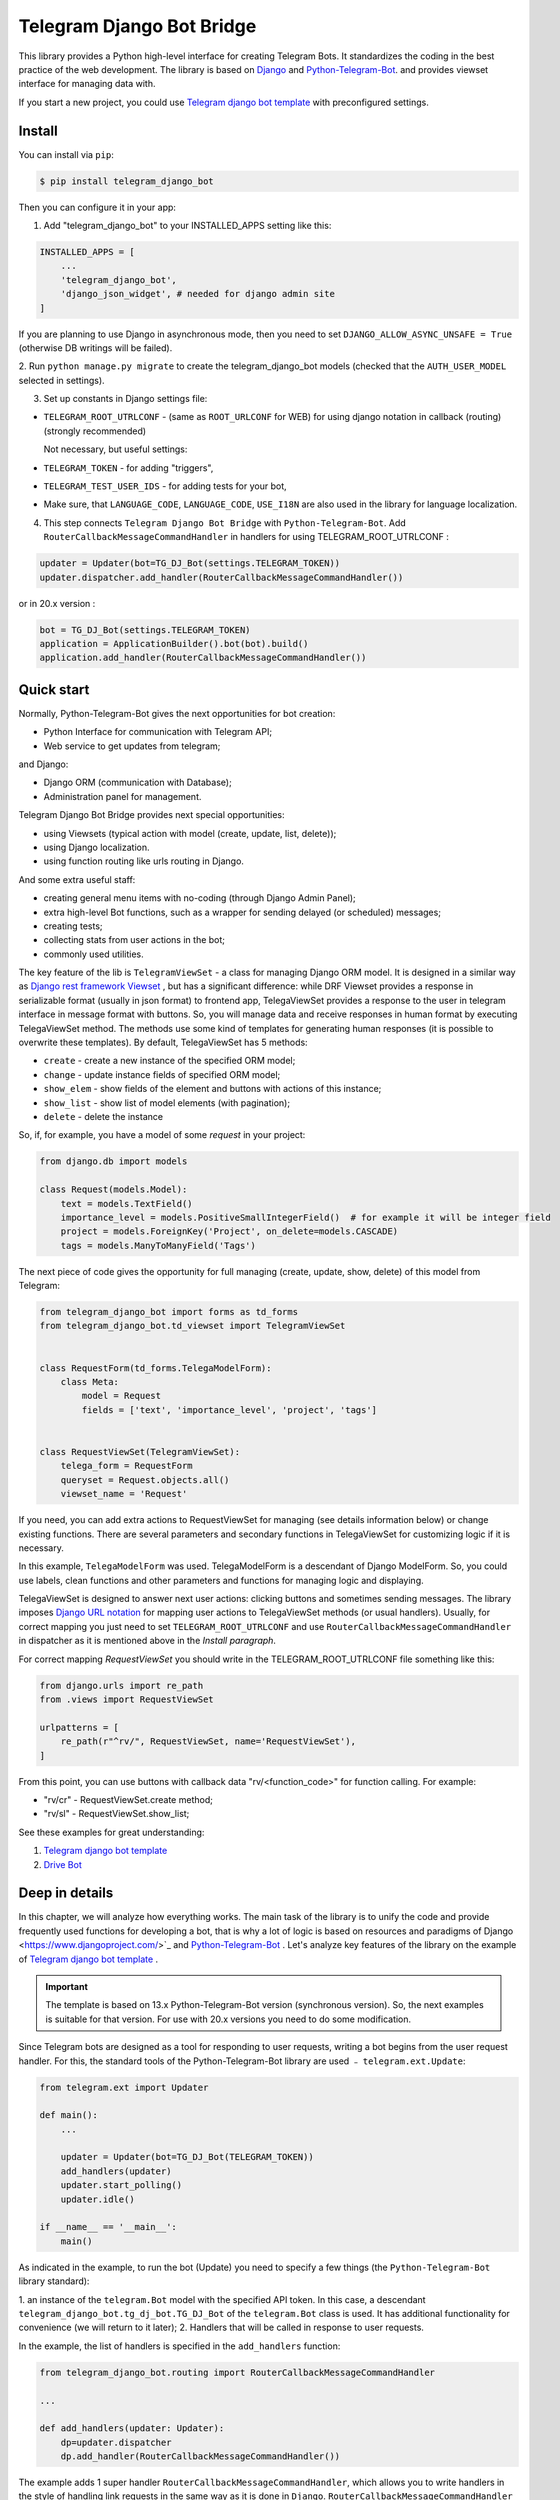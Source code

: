 Telegram Django Bot Bridge
============================

This library provides a Python high-level interface for creating Telegram Bots. It standardizes the coding in the best
practice of the web development. The library is based on `Django <https://www.djangoproject.com/>`_ and `Python-Telegram-Bot <https://python-telegram-bot.org/>`_.
and provides viewset interface for managing data with.

If you start a new project, you could use `Telegram django bot template <https://github.com/alexanderaleskin/telergam_django_bot_template>`_ with preconfigured settings.

Install
------------

You can install via ``pip``:

.. code-block:: shell

    $ pip install telegram_django_bot


Then you can configure it in your app:


1. Add "telegram_django_bot" to your INSTALLED_APPS setting like this:

.. code-block:: python

    INSTALLED_APPS = [
        ...
        'telegram_django_bot',
        'django_json_widget', # needed for django admin site
    ]


If you are planning to use Django in asynchronous mode, then you need to set ``DJANGO_ALLOW_ASYNC_UNSAFE = True`` (otherwise DB writings will be failed).


2. Run ``python manage.py migrate`` to create the telegram_django_bot models (checked that the ``AUTH_USER_MODEL`` selected
in settings).


3. Set up constants in Django settings file:

* ``TELEGRAM_ROOT_UTRLCONF`` -  (same as ``ROOT_URLCONF`` for WEB) for using django notation in callback (routing) (strongly recommended)

  Not necessary, but useful settings:

* ``TELEGRAM_TOKEN`` - for adding "triggers",
* ``TELEGRAM_TEST_USER_IDS`` - for adding tests for your bot,
* Make sure, that ``LANGUAGE_CODE``, ``LANGUAGE_CODE``, ``USE_I18N`` are also used in the library for language localization.


4. This step connects ``Telegram Django Bot Bridge`` with ``Python-Telegram-Bot``. Add ``RouterCallbackMessageCommandHandler`` in handlers for using TELEGRAM_ROOT_UTRLCONF :

.. code-block:: python

    updater = Updater(bot=TG_DJ_Bot(settings.TELEGRAM_TOKEN))
    updater.dispatcher.add_handler(RouterCallbackMessageCommandHandler())

or in 20.x version :

.. code-block:: python

    bot = TG_DJ_Bot(settings.TELEGRAM_TOKEN)
    application = ApplicationBuilder().bot(bot).build()
    application.add_handler(RouterCallbackMessageCommandHandler())

    



Quick start
------------


Normally, Python-Telegram-Bot gives the next opportunities for bot creation:

* Python Interface for communication with Telegram API;
* Web service to get updates from telegram;

and Django:

* Django ORM  (communication with Database);
* Administration panel for management.


Telegram Django Bot Bridge provides next special opportunities:

* using Viewsets (typical action with model (create, update, list, delete));
* using Django localization.
* using function routing like urls routing in Django.

And some extra useful staff:

* creating general menu items with no-coding (through Django Admin Panel);
* extra high-level Bot functions, such as a wrapper for sending delayed (or scheduled) messages;
* creating tests;
* collecting stats from user actions in the bot;
* commonly used utilities.



The key feature of the lib is ``TelegramViewSet`` - a class for managing Django ORM model. It is designed in a
similar way as `Django rest framework Viewset <https://www.django-rest-framework.org/api-guide/viewsets/>`_ , but has
a significant difference: while DRF Viewset provides a response in serializable format (usually in json format) to frontend app, TelegaViewSet
provides a response to the user in telegram interface in message format with buttons. So, you will manage data and receive
responses in human format by executing TelegaViewSet method. The methods use some kind of templates for generating human
responses (it is possible to overwrite these templates). By default, TelegaViewSet has 5 methods:

* ``create`` - create a new instance of the specified ORM model;
* ``change`` - update instance fields of specified ORM model;
* ``show_elem`` - show fields of the element and buttons with actions of this instance;
* ``show_list`` - show list of model elements (with pagination);
* ``delete`` - delete the instance


So, if, for example, you have a model of some *request* in your project:

.. code-block:: python

    from django.db import models

    class Request(models.Model):
        text = models.TextField()
        importance_level = models.PositiveSmallIntegerField()  # for example it will be integer field
        project = models.ForeignKey('Project', on_delete=models.CASCADE)
        tags = models.ManyToManyField('Tags')


The next piece of code gives the opportunity for full managing (create, update, show, delete) of this model from Telegram:

.. code-block:: python

    from telegram_django_bot import forms as td_forms
    from telegram_django_bot.td_viewset import TelegramViewSet


    class RequestForm(td_forms.TelegaModelForm):
        class Meta:
            model = Request
            fields = ['text', 'importance_level', 'project', 'tags']


    class RequestViewSet(TelegramViewSet):
        telega_form = RequestForm
        queryset = Request.objects.all()
        viewset_name = 'Request'


If you need, you can add extra actions to RequestViewSet for managing (see details information below) or change existing functions.
There are several parameters and secondary functions in TelegaViewSet for customizing logic if it is necessary.

In this example, ``TelegaModelForm`` was used. TelegaModelForm is a descendant of Django ModelForm. So, you could use
labels, clean functions and other parameters and functions for managing logic and displaying.


TelegaViewSet is designed to answer next user actions: clicking buttons and sometimes sending messages. The library imposes
`Django URL notation <https://docs.djangoproject.com/en/4.1/topics/http/urls/>`_ for mapping user actions to TelegaViewSet methods (or usual handlers).
Usually, for correct mapping you just need to set ``TELEGRAM_ROOT_UTRLCONF`` and use ``RouterCallbackMessageCommandHandler`` in
dispatcher as it is mentioned above in the *Install paragraph*.

For correct mapping *RequestViewSet*  you should write in the TELEGRAM_ROOT_UTRLCONF file something like this:

.. code-block:: python

    from django.urls import re_path
    from .views import RequestViewSet

    urlpatterns = [
        re_path(r"^rv/", RequestViewSet, name='RequestViewSet'),
    ]

From this point, you can use buttons with callback data "rv/<function_code>" for function calling. For example:

* "rv/cr" - RequestViewSet.create method;
* "rv/sl" - RequestViewSet.show_list;


See these examples for great understanding:


1. `Telegram django bot template <https://github.com/alexanderaleskin/telergam_django_bot_template>`_
2. `Drive Bot <https://github.com/alexanderaleskin/drive_bot>`_


Deep in details
------------------

In this chapter, we will analyze how everything works. The main task of the library is to unify the code and
provide frequently used functions for developing a bot, that is why a lot of logic is based on resources and paradigms
of Django <https://www.djangoproject.com/>`_ and `Python-Telegram-Bot <https://python-telegram-bot.org/>`_ . Let's analyze
key features of the library on the example of `Telegram django bot template <https://github.com/alexanderaleskin/telergam_django_bot_template>`_ .

.. important::

    The template is based on 13.x Python-Telegram-Bot version (synchronous version). So, the next examples is suitable for that version. For use with 20.x versions you need to do some modification.


Since Telegram bots are designed as a tool for responding to user requests, writing a bot begins
from the user request handler. For this, the standard tools of the Python-Telegram-Bot library are used ﹣
``telegram.ext.Update``:

.. code-block:: python

     from telegram.ext import Updater

     def main():
         ...

         updater = Updater(bot=TG_DJ_Bot(TELEGRAM_TOKEN))
         add_handlers(updater)
         updater.start_polling()
         updater.idle()

     if __name__ == '__main__':
         main()


As indicated in the example, to run the bot (Update) you need to specify a few things (the ``Python-Telegram-Bot`` library standard):

1. an instance of the ``telegram.Bot`` model with the specified API token. In this case, a descendant ``telegram_django_bot.tg_dj_bot.TG_DJ_Bot``
of the ``telegram.Bot`` class is used. It has additional functionality for convenience (we will return to it later);
2. Handlers that will be called in response to user requests.

In the example, the list of handlers is specified in the ``add_handlers`` function:



.. code-block:: python

     from telegram_django_bot.routing import RouterCallbackMessageCommandHandler

     ...

     def add_handlers(updater: Updater):
         dp=updater.dispatcher
         dp.add_handler(RouterCallbackMessageCommandHandler())


The example adds 1 super handler ``RouterCallbackMessageCommandHandler``, which allows you to write handlers
in the style of handling link requests in the same way as it is done in ``Django``. ``RouterCallbackMessageCommandHandler`` allows you to handle
messages, user commands and button clicks by users. In other words, it replaces the handlers
``MessageHandler, CommandHandler, CallbackQueryHandler`` . Since the ``Telegram Django Bot Bridge`` library is an extension,
it does not prohibit the use of standard handlers of the ``Python-Telegram-Bot`` library for handle user requests.
(sometimes it is simply necessary, for example, if you need to process responses to surveys (you need to use PollAnswerHandler)).

`Django notation <https://docs.djangoproject.com/en/4.1/topics/http/urls/>`_ of routing handlers is that paths to handlers are described in a separate file or files.
As in the ``Django`` standard, the main file (root) for routing is specified in the project settings, where paths to handlers or paths to groups of handlers are stored.
The ``TELEGRAM_ROOT_UTRLCONF`` (same as ``ROOT_URLCONF`` for WEB) attribute is used to specify the path to the file. In the example template, we have the following settings:


``bot_conf.settings.py``:

.. code-block:: python

     TELEGRAM_ROOT_UTRLCONF = 'bot_conf.utrls'


``bot_conf.utrls.py``:

.. code-block:: python

     from django.urls import re_path, include

     urlpatterns = [
         re_path('', include(('base.utrls', 'base'), namespace='base')),
     ]


That is, only 1 group of handlers is connected in the file (which corresponds to the ``base`` application at the conceptual level). You can
add several groups as well, this can be convenient if you create several folders (applications) for storing code.
As you can see ``Django`` functions are imported without any redefinition.

There is following code in the specified included file ``base.utrls.py`` :


.. code-block:: python

    from django.urls import re_path
    from django.conf import settings
    from telegram_django_bot.user_viewset import UserViewSet
    from .views import start, BotMenuElemViewSet, some_debug_func


    urlpatterns = [
        re_path('start', start, name='start'),
        re_path('main_menu', start, name='start'),

        re_path('sb/', BotMenuElemViewSet, name='BotMenuElemViewSet'),
        re_path('us/', UserViewSet, name='UserViewSet'),
    ]


    if settings.DEBUG:
        urlpatterns += [
            re_path('some_debug_func', some_debug_func, name='some_debug_func'),
        ]

So, the end handlers (which are defined in the ``base.views.py`` file) are specified here. Thus, if
user in the bot writes the command ``/start``, then ``Updater`` receives a message about the user's action and selects
the appropriate for the request handler ``RouterCallbackMessageCommandHandler`` from a set of handlers. Then the
handler ``RouterCallbackMessageCommandHandler`` searches the appropriate for string ``/start`` path in ``utrls`` and
finds a suitable path ``'' + 'start'``, and then executes corresponding start function.

This distribution of handlers allows you to group part of the handlers into modules and quickly connect or
change them, while not being afraid of confusion which handlers need to be called, as it can be if all paths from
different modules to handlers are described in one place as required by ``Python-Telegram-Bot``.

In this example file ``base.utrls.py`` also ViewSets are used in addition to simple handler functions like ``def start`` and ``def some_debug_func``.
ViewSet is an aggregator of several functions. The concept of it is that you quite often need to apply
the same operations for a dataset, such as create, update, show, delete an example of dataset.
There is the class ``telegram_django_bot.td_viewset.TelegaViewSet`` in the library  for such purposes. The class manages
the Django ORM database model. ``TelegaViewSet`` has 5 functions for managing the model:


========= ======== ===========================
 Метод     UTRL      Description
--------- -------- ---------------------------
create     cr       Create model
change     up       Change model attributes
delete     de       Deleting a model
show_elem  se       Display a model
show_list  sl       Display a list of models
========= ======== ===========================

Thus, if we want to call the ``BotMenuElemViewSet.create`` method to create an element, we need to use
path 'sb/cr', whereby the first part of the path 'sb/'  the router ``RouterCallbackMessageCommandHandler`` will execute
the ``BotMenuElemViewSet`` class, namely the ``TelegaViewSet.dispatch`` method, which in turn will call  the ``create`` method by analyzing the second part of the path
``cr``.

To sum up the scheme of handlers routing, there are following key points:

1. ``telegram.ext.Update`` is used as a receiver of messages from Telegram;
2. Standard handlers of the ``Python-Telegram-Bot`` library can be used as handlers. For convenient use Django's path scheme and ``TelegaViewSet`` you need to use ``RouterCallbackMessageCommandHandler``.
3. ``TelegaViewSet`` aggregates a set of standard functions for managing data, what is made possible to group code associated with one type of data type in one class (place).



TelegramViewSet features
~~~~~~~~~~~~~~~~~~~~~~~~

As described above, TelegaViewSet contains standard functions for data manipulation.
Due to such standard data processing methods, it turns out in the example to describe the logic of ``BotMenuElemViewSet`` in 40
lines of code, also using some customization for beautiful data displaying.


To use all the features of the TelegaViewSet in your class, it should be inherited from it, as, for example, this is done
in the ``BotMenuElemViewSet``:


.. code-block:: python

    from telegram_django_bot.td_viewset import TelegramViewSet

    class BotMenuElemViewSet(TelegramViewSet):


In order to customize the ViewSet, you must specify 3 required attributes:

1. ``viewset_name`` - class name, used to display to telegram users
2. ``telega_form`` - data form, used to specify which fields of the ORM database model to use in the viewset;
3. ``queryset`` - basic query for getting model elements.


The ``BotMenuElemViewSet`` is used the following values:

.. code-block:: python

    from telegram_django_bot import forms as td_forms
    from telegram_django_bot.models import BotMenuElem

    class BotMenuElemForm(td_forms.TelegaModelForm):
        form_name = _("Menu elem")

        class Meta:
            model = BotMenuElem
            fields = ['command', "is_visable", "callbacks_db", "message", "buttons_db"]

    class BotMenuElemViewSet(TelegaViewSet):
        viewset_name = 'BotMenuElem'
        telega_form = BotMenuElemForm
        queryset = BotMenuElem.objects.all()


where ``BotMenuElemForm`` is a descendant of the ``Django ModelFrom`` class, so it has a similar structure and parameterization methods.
`` form_name ``  stands for the name of the form and is used in some messages sent to Telegram users.


TelegaViewSet has quite a lot in common with Viewset analogs tailored for WEB development (for example,
`django-rest-framework viewsets <https://www.django-rest-framework.org/api-guide/viewsets/>`_ ). However, as part of the development of Telegram bots, TelegaViewSet
has some special features:

1. An unusual way to create elements;
2. The display of information in bots is limited and most often comes down to displaying text and buttons, so the viewset in addition to business logic includes the creation of standard responses to user actions in the form of messages with buttons.



Forms
************


Since Telegram does not have the ability to create forms (in the classic Web sense) and communication between the bot and the user takes place in a chat, then
the most intuitive solution for filling out a form (creating an element) is filling the form attribute by attribute,
when the first element of the form is filled first, then the second, and so on. With this approach, it is necessary to use temporary storage for remembering
specified values in order to create an element from the form at the end. ``TelegaModelForm`` and ``TelegaForm`` are implemented just
in such way for taking over this process. The difference between these classes and the standard Django classes is precisely
in the modification of the method of filling in the form fields, otherwise they do not differ from standard forms.

``TelegaModelForm`` and ``TelegaForm`` as Django descendants of ``ModelForm`` and ``Form`` have the following parameters, which you may need to customize:

1. The clean function and other `form validation process functions <https://docs.djangoproject.com/en/4.1/ref/forms/validation/>`_ ;
2. ``labels`` - field names;
3. ``forms.HiddenInput`` - designation of hidden fields (hiding fields allows them not to be shown to the user, while using and configuring in forms or in ``TelegaViewSet``).



``TelegaViewSet`` is designed to interact with descendants of the ``TelegaModelForm`` class and allows you to use
generate forms with different fields, such as ``CharField, IntegerField`` or ``ForeignKey, ManyToManyField``. Also, it is a good idea
to use the ``prechoice_fields_values`` dictionary in ``TelegaViewSet`` descendants for improving the convenience of filling out forms for users.
It is possible to store a list of frequently used values of form fields in the ``prechoice_fields_values``.
This allows users to select the desired values by clicking buttons rather than
writing text manually. The template has an example of using this field:


.. code-block:: python

    class BotMenuElemViewSet(TelegramViewSet):
        ...

        prechoice_fields_values = {
            'is_visable': (
                (True, '👁 Visable'),
                (False, '🚫 Disabled'),
            )
        }

In this case, 2 values are specified for choosing true or false for the boolean field ``is_visable``. You can also use
``prechoice_fields_values`` for ``CharField, IntegerField`` or any other fields.
Sometimes the list of values needs to be generated dynamically, in which case you can override
``prechoice_fields_values`` as a ``@property`` function.


Key logic of TelegramViewSet
************************************************

The main function of the class, which is selected the function for managing data by the request of the user,  is ``TelegramViewSet.dispatch``.
Let's analyze its logic in more detail:

.. code-block:: python

    def dispatch(self, bot, update, user):

        self.bot = bot
        self.update = update
        self.user = user

        if update.callback_query:
            utrl = update.callback_query.data
        else:
            utrl = user.current_utrl

        self.utrl = utrl

        if settings.DEBUG:
            logging.info(f'utrl: {utrl}')

        utrl_args = self.get_utrl_params(re.sub(f'^{self.prefix}', '', self.utrl))
        if self.has_permissions(bot, update, user, utrl_args):
            chat_action, chat_action_args = self.viewset_routing[utrl_args[0]](*utrl_args[1:])
        else:
            chat_action = self.CHAT_ACTION_MESSAGE
            message = _('Sorry, you do not have permissions to this action.')
            buttons = []
            chat_action_args = (message, buttons)

        res = self.send_answer(chat_action, chat_action_args, utrl)

        utrl_path = utrl.split(self.ARGS_SEPARATOR_SYMBOL)[0]   # log without params as to much varients
        add_log_action(self.user.id, utrl_path)
        return res


Like a regular handler, the function takes 3 arguments as input: bot, update, user. After saving these arguments in class,
the determination of the current routing path is occurred. It is determined either by pressing a button in the bot (the ``callback_data`` value of the button), or
can be stored in the user attribute ``user.current_utrl``. The second option is possible if the user manually enters
some information (for example, filled in a text field of form). After that, the arguments are extracted from the path
to call a specific function. Storing and interacting with arguments in a path is similar to how ``sys.argv`` works. So,
for example, the string ``"sl&1&20"`` will be converted to the list ``['sl', '1', '20']``. The separator character between attributes
is ``&`` by default and can be changed via the ``TelegaViewSet.ARGS_SEPARATOR_SYMBOL`` variable.

When using ``TelegaViewSet`` you most likely won't have to interact with the argument string directly, since
``dispatch`` converts a string into arguments. And for creating a ``callback_data`` button string, that the user can call another method from Telegram interface, you should use
``TelegaViewSet.gm_callback_data`` function. In case you need more low-level interaction with function arguments, then
you can use the ``construct_utrl`` and ``get_utrl_params`` functions.

After receiving the utrl_args arguments and checking access rights, the managing method (action) is directly selected and called.
The first argument, which is the short name for the function, is popped from the utrl_args. All other arguments are passed as parameters
into a function. Inside the function, the necessary business logic and the data formatting for displaying to the user as a response take place.
Any such managing function in the ``TelegaViewSet`` class must return the action type ``chat_action`` and the parameters to that action ``chat_action_args``.
By default, the class has only 1 action ﹣ ``CHAT_ACTION_MESSAGE``, which means that the user will receive
a text message (possibly with buttons) as an answer for his/her action. The arguments for this action are the text of the message and a list of buttons (can be None).


After the function is processed, a response is sent to the user by ``send_answer`` function and the user's action is logged.


The methods to call in ``viewset_routing`` are the ``create, update, delete, show_elem, show_list`` methods.
You can also add your own methods. Suppose we want to add a ``def super_method(self, *args)`` method, then
you need to add the following lines in the class:

.. code-block:: python

    class SomeViewSetClass(TelegramViewSet):
        ...

        actions = ['create', 'change', 'delete', 'show_elem', 'show_list', 'super_method']

        command_routing_super_method = 'sm'


        def super_method(self, *args):
            ...


Where ``actions`` defines the list of available methods and ``command_routing_<method>`` defines the path (url; short name) of the method.

As noted above, the ``dispatch`` method performs a permissions check by calling the ``has_permissions`` method.
The check is performed by the classes specified in ``permission_classes`` and the default class is ``AllowAny``:

.. code-block:: python

    class TelegramViewSet:
        permission_classes = [AllowAny]



Additional TelegramViewSet Tools
************************************************

This section describes the following class functionality that makes it easier to write code:

1. External filters;
2. Data display setting options;
3. Helper functions for displaying data;
4. Helper functions of business logic;


External filters
+++++++++++++++++++++

Quite often, there is a situation when you need to work not with all the elements of a database table, but with some
group (for example, a group of elements with a specific foreign key). For such purposes, you should use the ``foreign_filters`` list,
which stores the values for filtering when the method is called. How exactly to use these filters is up to you, but
usually it is a good idea to use it in the ``get_queryset`` function. Thus, it is possible to pass to functions
additional arguments that do not break the key logic of standard functions. Using the template example, you can modify
``BotMenuElemViewSet`` so that if an additional parameter is specified, then the BotMenuElem list displays
only those elements that contain the specified parameter in their ``command`` attribute. To do this, you need to make the following changes to the code:


.. code-block:: python

    class BotMenuElemViewSet(TelegramViewSet):
        ...

        foreign_filter_amount = 1

        def get_queryset(self):
            queryset = super().get_queryset()
            if self.foreign_filters[0]:
                queryset = queryset.filter(command__contains=self.foreign_filters[0])
            return queryset


Where ``foreign_filter_amount`` specifies the number of foreign filters. To call a method with a filter value, you must
specify them right after the function name in the path (utrls): ``"sb/sl&start&2"``, ``"sb/sl&start&2&1"``, ``"sb/sl&hello``.
It is worth noting that if we do not want to specify a filter, then we need to skip the argument in the path (utrls) in the next way: ``"sb/sl&&2"``.

There is no need to construct and process filters in paths (utrls) directly, since the functions ``gm_callback_data`` and ``get_utrl_params``
know how to work with them. gm_callback_data also has a parameter ``add_filters`` (default True) which defines
whether to include filters in the generated path (utrl) or not. If the value is False , then it is necessary in the function arguments
manually specify filters: ``self.gm_callback_data('show_list', 'start', add_filters=False)`` (will generate ``"sb/sl&start``).
This allows you to change the value of filters when generating paths.

A more detailed use of external filters can be seen in the example of `Drive Bot <https://github.com/alexanderaleskin/drive_bot>`_ .

Data display options
++++++++++++++++++++++++++++++++++++++++++

The ``TelegramViewSet`` has the following options for displaying model elements:

* ``updating_fields: list`` - list of fields that can be changed (displayed when showing the element (``show_elem``);
* ``show_cancel_updating_button: bool = True`` - shows a cancel button when changing fields, which leads back to the displaying element (``show_elem``);
* ``deleting_with_confirm: bool = True`` - ask the user for confirmation when deleting an element;
* ``cancel_adding_button: InlineKeyboardButtonDJ = None`` - cancel button when creating an element (``create`` method);
* ``use_name_and_id_in_elem_showing: bool = True`` - enables the use of the name and ID of the element when displaying this element (methods ``show_list`` and ``show_elem``);
* ``meta_texts_dict: dict`` - a dictionary that stores standard texts for display (texts are used in all methods).



However, these fields are not always enough and you need to redefine the logic of helper functions for a beautiful display of information.


Helper functions for displaying data
++++++++++++++++++++++++++++++++++++++++++++++++++++++++++++++++++++++++++++++++++++


The ``TelegaViewSet`` class describes the following helper functions for generating a response message:


* ``def gm_no_elem`` - if no element with this ID was found;
* ``def gm_success_created`` - successful creation of the model;
* ``def gm_next_field`` - when moving to the next form attribute;
* ``def gm_next_field_choice_buttons`` - generates buttons to select options for a specific form attribute (used inside ``gm_next_field``);
* ``def gm_value_error`` - error output when adding a form attribute;
* ``def gm_self_variant`` - generates a message about the need to write the value manually by the user;
* ``def gm_show_elem_or_list_fields`` - displays model fields in the message (used in ``show_elem`` with ``full_show=True``, and in ``show_list`` ﹣with ``full_show=False``);
* ``def gm_value_str`` - generates a string displaying a specific attribute (used in ``gm_show_elem_or_list_fields``);
* ``def gm_show_elem_create_buttons`` - displays available buttons (actions) when showing a model element (calling ``show_elem``) ;
* ``def gm_show_list_button_names`` - generates the names of item buttons when displaying the list (calling ``show_list``);

Depending on the need for customization, it is necessary to redefine these functions.


Helper functions of business logic
+++++++++++++++++++++++++++++++++++++++++++++++++++++++++++++++++++++++++++++++++

The ``TelegramViewSet`` class uses the following helper functions:

* ``def get_queryset`` - allows you to modify Model queries to the database (most often used to filter elements, as in the example above);
* ``def create_or_update_helper`` - main logic for ``create`` and ``update`` methods;
* ``def show_list_get_queryset`` - allows you to customize the selection of items to display in show_list;


handler_decor
~~~~~~~~~~~~~~~~

When writing your own handlers, it is recommended to use a wrapper like ``telegram_django_bot.utils.handler_decor``,
which performs the following functions:

* Getting or creating a user in the database;
* In case of an error inside the handler function, returns an error message to the user;
* Logs the handler call;
* Tracks where the user came from;
* Choice of language for sending messages to the user (in the case of localization enabled);

This handler is also used inside ``RouterCallbackMessageCommandHandler``, and as a result in calling ``TelegaViewSet`` classes.

Localization
~~~~~~~~~~~~~~~~

The library expands the `Django localization tools <https://docs.djangoproject.com/en/4.1/topics/i18n/>`_ for use in Telegram.
To support the use of different languages, the main elements of the Python-Telegram-Bot library are redefined in ``telegram_django_bot.telegram_lib_redefinition``:


1. ``telegram.Bot`` -> ``telegram_django_bot.BotDJ`` ;
2. ``telegram.ReplyMarkup`` -> ``telegram_django_bot.ReplyMarkupDJ`` ;
3. ``telegram.KeyboardButton`` -> ``telegram_django_bot.KeyboardButtonDJ`` ;
4. ``telegram.InlineKeyboardButton`` -> ``telegram_django_bot.InlineKeyboardButtonDJ`` ;
5. ``telegram.InlineKeyboardMarkup`` -> ``telegram_django_bot.InlineKeyboardMarkupDJ``.


When using these classes in code, multilingual support comes down to the following steps:

1. Specifying the necessary settings in the settings.py file: ``LANGUAGES`` - list of languages, ``LANGUAGE_CODE`` - default language;
1. Necessary texts for translation are wrapped in ``gettext`` and ``gettext_lazy`` from ``django.utils.translation`` (how it works in Django `read here <https://docs.djangoproject.com/en /4.1/topics/i18n/translation/#standard-translation>`_ )
2. Run command ``$ django-admin makemessages -a`` to generate texts for translation (created in locale folder)
3. Generation of translation files ``$ django-admin compilemessages``.

Only a part of the functions uses localization in the template. It is made for easy understanding. The usage of localization can be seen in the example
functions ``some_debug_func``.


Extra lib features
~~~~~~~~~~~~~~~~~~~~~~~~~~~~~~~~

The library provides some additional tools for the convenience of developing and managing the bot.

Модели библиотеки
************************************


For the correct work of ``TelegaViewSet`` and other components the Django ORM model representing the user in Telegram must be inherited
from ``telegram_django_bot.models.TelegramUser``, as these components use its fields. ``TelegramUser`` inherited from
``django.contrib.auth.models.AbstractUser`` (which allows you to authorize users on the site if necessary) and has
the following additional fields:

* ``id`` - redefined to use user ID from telegrams;
* ``seed_code`` - arbitrary value from 1 to 100 to randomly group users for tests and analysis;
* ``telegram_username`` - username of the user in telegram;
* ``telegram_language_code`` - telegram language code (some languages have dialects and as a result the code designation is more than 2 symbols);
* ``timezone`` - the user's time zone (for determining the time);
* ``current_utrl`` - path (utrl) of the last user action (used in ``TelegaViewSet``);
* ``current_utrl_code_dttm`` - time of the last action, when saving the path;
* ``current_utrl_context_db`` - path context (utrl);
* ``current_utrl_form_db`` - intermediate data for the form. Acts as a temporary data store when filling out a form;

Fields ``current_utrl_<suffix>`` are needed for ``TelegaViewSet``, ``TelegaModelForm`` and are needed in exceptional cases
when writing code. The model also has the following methods (property) to simplify interaction with model fields:

* ``current_utrl_form`` (property) - returns the current temporarily stored path form data (utrl);
* ``current_utrl_context`` (property) - returns the current path context (utrl);
* ``save_form_in_db`` - saves the form in the ``current_utrl_form_db`` field;
* ``save_context_in_db`` - saves the context in the field ``current_utrl_context_db``;
* ``clear_status`` - clears the data associated with the used path (fields ``current_utrl_<suffix>``) ;
* ``language_code`` (property) - returns the language code in which messages should be generated for the user;


If you want, you can create your self Django ORM model representing the user, you just need to copy
``id, telegram_username, telegram_language_code, current_utrl, current_utrl_code_dttm, current_utrl_context_db, current_utrl_form_db``
and corresponding functions.


The library also describes additional models to improve the usability of the bot:

* ``ActionLog`` - stores user actions. Records help to collect analytics and make triggers that work on certain actions;
* ``TeleDeepLink`` - stores data on which links new users have clicked (to analyze input traffic);
* ``BotMenuElem`` - Quite often a bot needs messages that have only static data. These pages can be help and start messages. ``BotMenuElem`` allows you to configure such pages through the admin panel, without having to write anything in the code. In ``BotMenuElem`` there is the ability to customize pages depending on the starting deeplinks. ``BotMenuElem`` can not only add buttons to the message, but also send different files. To do this, you must specify ``media`` and the file format ``message_format``. ``BotMenuElem`` allows you to quickly change bot menu blocks without having to make changes to the code;
* ``BotMenuElemAttrText`` - helper model for ``BotMenuElem``, responsible for translating texts into other languages. The elements themselves are created depending on the specified languages in the ``LANGUAGES`` settings. You only need to fill in the translation in the ``translated_text`` field;
* ``Trigger`` - allows you to create triggers depending on certain actions. For example, remind the user that he has left incomplete order, or give a discount if it is inactive for a long time. For triggers to work, you need to add tasks from ``telegram_django_bot.tasks.create_triggers`` to CeleryBeat schedule;
* ``UserTrigger`` - helper model for ``Trigger``, controlling to whom triggers have already been sent;


Additional functions of TG_DJ_Bot
*********************************************

To improve convenience, ``TG_DJ_Bot`` has several high-level functions:

* ``send_format_message`` - Allows you to send a message of an arbitrary type (internally, depending on the ``message_format`` selects the appropriate method of the ``Python-Telegram-Bot`` library). An important feature of this function is that if the user clicks on the button, then the previous message of the bot is changed, rather than a new one being sent. If, nevertheless you need to send a new message to the user, then you need to set the parameter ``only_send=True`` ;
* ``edit_or_send`` - wrapper of the ``send_format_message`` method for sending text messages with buttons;
* ``send_botmenuelem`` - Sends a ``BotMenuElem`` to the user. The ``update`` argument can be empty;
* ``task_send_message_handler`` - created for sending messages to many users. Handles situations where the user blocked the bot, deleted or when the limit for sending messages to users is reached;


Utils
**********

The following additional functions are provided in the libraries:


* ``telegram_django_bot.utils.add_log_action`` - to create a user ActionLog;
* ``telegram_django_bot.utils.CalendarPagination`` - class for generating a calendar with buttons;
* ``telegram_django_bot.user_viewset.UserViewSet`` - telegram user class for changing language and time zone;


Routing details
********************

In this section, we will analyze the work of ``RouterCallbackMessageCommandHandler`` and ``telega_reverse`` in a little more detail.

As described earlier ``RouterCallbackMessageCommandHandler`` is used to be able to write handlers in the style
Django. Also ``RouterCallbackMessageCommandHandler`` provides the ability to handle calls to ``BotMenuElem`` as
through commands, and through callback. This is achieved by using the functions ``all_command_bme_handler`` and
``all_callback_bme_handler``. By default, ``BotMenuElem`` call handling is enabled and handled after
no suitable path was found in the description of utrls (paths in Django notation). If there is no ``BotMenuElem`` element
match is found, the ``BotMenuElem`` is considered to be configured incorrectly and an error message is returned to the user.
You can create a class with the ``only_utrl=True`` attribute, what is disable calls to ``BotMenuElem``.

The example template contains the use of the ``telega_reverse`` function, the essence of which is to generate a path (string) to the
handler specified in the function argument. The function is analogous to the `reverse <https://docs.djangoproject.com/en/4.1/ref/urlresolvers/#reverse>`_ Django function
and avoids errors when changing paths.



Tests
**********************

The library also extends the ``django.test.TestCase`` capabilities for use with Telegram through the ``TD_TestCase`` class.

The simplest approach for testing the bot is to generate messages that the bot expects from Telegram and
send a response to Telegram (to check that the bot's response messages are in the correct format). Class ``TD_TestCase``
has a function ``create_update`` for easy and fast creation of ``Telegram.Update`` which generates the request
telegram user. So the overall design looks like this:

1. A ``Telegram.Update`` is created for emitting a user request;
2. The ``handle_update`` lambda function, which uses ``RouterCallbackMessageCommandHandler``,  is called with created update. It does its staff and as a result sends a real message to the test user. Due to this, the correctness of the response data format  is checked by Telegram;
3. The correctness of the sent data and changes in the database is checked using the standard tools ``django.test.TestCase``.

You need to specify at least one test user ID in the ``TELEGRAM_TEST_USER_IDS`` settings section for correct tests work.
Messages will be sent to that user, so the bot needs to have permission to write to that user.

In the ``tests`` folder you could find test examples.
